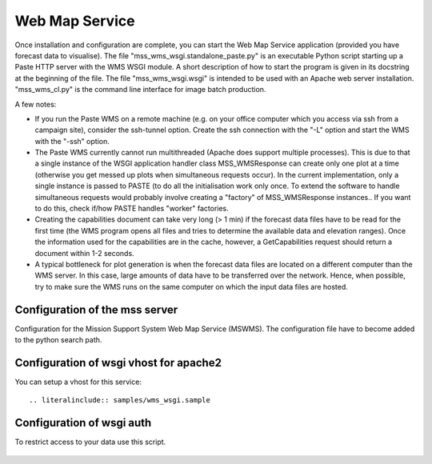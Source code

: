 Web Map Service
=====================================

Once installation and configuration are complete, you can start the
Web Map Service application (provided you have forecast data to
visualise). The file "mss_wms_wsgi.standalone_paste.py" is an
executable Python script starting up a Paste HTTP server with the WMS
WSGI module. A short description of how to start the program is given
in its docstring at the beginning of the file. The file
"mss_wms_wsgi.wsgi" is intended to be used with an Apache web server
installation. "mss_wms_cl.py" is the command line interface for image
batch production.

A few notes:

- If you run the Paste WMS on a remote machine (e.g. on your office
  computer which you access via ssh from a campaign site), consider
  the ssh-tunnel option. Create the ssh connection with the "-L"
  option and start the WMS with the "-ssh" option.

- The Paste WMS currently cannot run multithreaded (Apache does
  support multiple processes). This is due to that a single instance
  of the WSGI application handler class MSS_WMSResponse can create
  only one plot at a time (otherwise you get messed up plots when
  simultaneous requests occur). In the current implementation, only a
  single instance is passed to PASTE (to do all the initialisation
  work only once. To extend the software to handle simultaneous
  requests would probably involve creating a "factory" of
  MSS_WMSResponse instances.. If you want to do this, check if/how
  PASTE handles "worker" factories.

- Creating the capabilities document can take very long (> 1 min) if
  the forecast data files have to be read for the first time (the WMS
  program opens all files and tries to determine the available data
  and elevation ranges). Once the information used for the
  capabilities are in the cache, however, a GetCapabilities request
  should return a document within 1-2 seconds.

- A typical bottleneck for plot generation is when the forecast data
  files are located on a different computer than the WMS server. In
  this case, large amounts of data have to be transferred over the
  network. Hence, when possible, try to make sure the WMS runs on the
  same computer on which the input data files are hosted.


Configuration of the mss server
~~~~~~~~~~~~~~~~~~~~~~~~~~~~~~~~~~~

Configuration for the Mission Support System Web Map Service (MSWMS).
The configuration file have to become added to the python search path.

 .. literalinclude:: samples/mss_wms_settings.py.sample


Configuration of wsgi vhost for apache2
~~~~~~~~~~~~~~~~~~~~~~~~~~~~~~~~~~~~~~~~~

You can setup a vhost for this service::

 .. literalinclude:: samples/wms_wsgi.sample


Configuration of wsgi auth
~~~~~~~~~~~~~~~~~~~~~~~~~~~~~~~~~~~

To restrict access to your data use this script.

 .. literalinclude:: samples/auth.wsgi.sample


